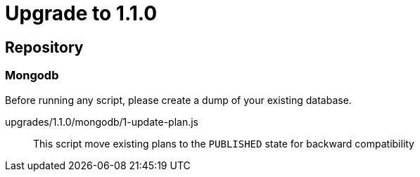 = Upgrade to 1.1.0

== Repository
=== Mongodb

Before running any script, please create a dump of your existing database.

upgrades/1.1.0/mongodb/1-update-plan.js::
This script move existing plans to the `PUBLISHED` state for backward compatibility


